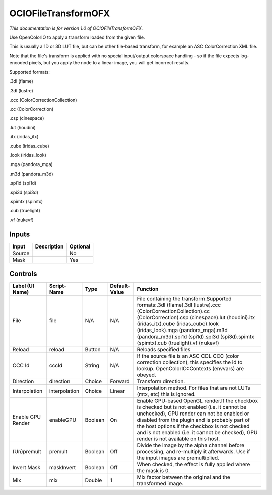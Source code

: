 .. _fr.inria.openfx.OCIOFileTransform:

OCIOFileTransformOFX
====================

.. figure:: fr.inria.openfx.OCIOFileTransform.png
   :alt: 

*This documentation is for version 1.0 of OCIOFileTransformOFX.*

Use OpenColorIO to apply a transform loaded from the given file.

This is usually a 1D or 3D LUT file, but can be other file-based transform, for example an ASC ColorCorrection XML file.

Note that the file's transform is applied with no special input/output colorspace handling - so if the file expects log-encoded pixels, but you apply the node to a linear image, you will get incorrect results.

Supported formats:

.3dl (flame)

.3dl (lustre)

.ccc (ColorCorrectionCollection)

.cc (ColorCorrection)

.csp (cinespace)

.lut (houdini)

.itx (iridas\_itx)

.cube (iridas\_cube)

.look (iridas\_look)

.mga (pandora\_mga)

.m3d (pandora\_m3d)

.spi1d (spi1d)

.spi3d (spi3d)

.spimtx (spimtx)

.cub (truelight)

.vf (nukevf)

Inputs
------

+----------+---------------+------------+
| Input    | Description   | Optional   |
+==========+===============+============+
| Source   |               | No         |
+----------+---------------+------------+
| Mask     |               | Yes        |
+----------+---------------+------------+

Controls
--------

+---------------------+-----------------+-----------+-----------------+-------------------------------------------------------------------------------------------------------------------------------------------------------------------------------------------------------------------------------------------------------------------------------------------------------------------------------------------+
| Label (UI Name)     | Script-Name     | Type      | Default-Value   | Function                                                                                                                                                                                                                                                                                                                                  |
+=====================+=================+===========+=================+===========================================================================================================================================================================================================================================================================================================================================+
| File                | file            | N/A       | N/A             | File containing the transform.Supported formats:.3dl (flame).3dl (lustre).ccc (ColorCorrectionCollection).cc (ColorCorrection).csp (cinespace).lut (houdini).itx (iridas\_itx).cube (iridas\_cube).look (iridas\_look).mga (pandora\_mga).m3d (pandora\_m3d).spi1d (spi1d).spi3d (spi3d).spimtx (spimtx).cub (truelight).vf (nukevf)      |
+---------------------+-----------------+-----------+-----------------+-------------------------------------------------------------------------------------------------------------------------------------------------------------------------------------------------------------------------------------------------------------------------------------------------------------------------------------------+
| Reload              | reload          | Button    | N/A             | Reloads specified files                                                                                                                                                                                                                                                                                                                   |
+---------------------+-----------------+-----------+-----------------+-------------------------------------------------------------------------------------------------------------------------------------------------------------------------------------------------------------------------------------------------------------------------------------------------------------------------------------------+
| CCC Id              | cccId           | String    | N/A             | If the source file is an ASC CDL CCC (color correction collection), this specifies the id to lookup. OpenColorIO::Contexts (envvars) are obeyed.                                                                                                                                                                                          |
+---------------------+-----------------+-----------+-----------------+-------------------------------------------------------------------------------------------------------------------------------------------------------------------------------------------------------------------------------------------------------------------------------------------------------------------------------------------+
| Direction           | direction       | Choice    | Forward         | Transform direction.                                                                                                                                                                                                                                                                                                                      |
+---------------------+-----------------+-----------+-----------------+-------------------------------------------------------------------------------------------------------------------------------------------------------------------------------------------------------------------------------------------------------------------------------------------------------------------------------------------+
| Interpolation       | interpolation   | Choice    | Linear          | Interpolation method. For files that are not LUTs (mtx, etc) this is ignored.                                                                                                                                                                                                                                                             |
+---------------------+-----------------+-----------+-----------------+-------------------------------------------------------------------------------------------------------------------------------------------------------------------------------------------------------------------------------------------------------------------------------------------------------------------------------------------+
| Enable GPU Render   | enableGPU       | Boolean   | On              | Enable GPU-based OpenGL render.If the checkbox is checked but is not enabled (i.e. it cannot be unchecked), GPU render can not be enabled or disabled from the plugin and is probably part of the host options.If the checkbox is not checked and is not enabled (i.e. it cannot be checked), GPU render is not available on this host.   |
+---------------------+-----------------+-----------+-----------------+-------------------------------------------------------------------------------------------------------------------------------------------------------------------------------------------------------------------------------------------------------------------------------------------------------------------------------------------+
| (Un)premult         | premult         | Boolean   | Off             | Divide the image by the alpha channel before processing, and re-multiply it afterwards. Use if the input images are premultiplied.                                                                                                                                                                                                        |
+---------------------+-----------------+-----------+-----------------+-------------------------------------------------------------------------------------------------------------------------------------------------------------------------------------------------------------------------------------------------------------------------------------------------------------------------------------------+
| Invert Mask         | maskInvert      | Boolean   | Off             | When checked, the effect is fully applied where the mask is 0.                                                                                                                                                                                                                                                                            |
+---------------------+-----------------+-----------+-----------------+-------------------------------------------------------------------------------------------------------------------------------------------------------------------------------------------------------------------------------------------------------------------------------------------------------------------------------------------+
| Mix                 | mix             | Double    | 1               | Mix factor between the original and the transformed image.                                                                                                                                                                                                                                                                                |
+---------------------+-----------------+-----------+-----------------+-------------------------------------------------------------------------------------------------------------------------------------------------------------------------------------------------------------------------------------------------------------------------------------------------------------------------------------------+
